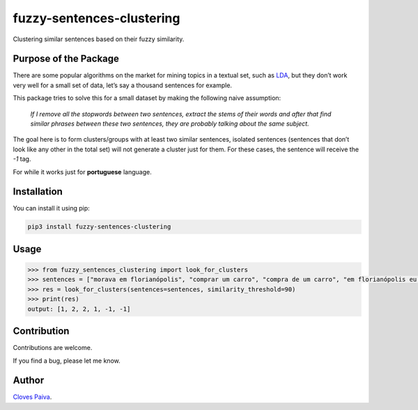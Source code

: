 fuzzy-sentences-clustering
==========================

Clustering similar sentences based on their fuzzy similarity.

Purpose of the Package
----------------------

There are some popular algorithms on the market for mining topics in a
textual set, such as
`LDA <https://en.wikipedia.org/wiki/Latent_Dirichlet_allocation>`__, but
they don’t work very well for a small set of data, let’s say a thousand
sentences for example.

This package tries to solve this for a small dataset by making the
following naive assumption:

   *If I remove all the stopwords between two sentences, extract the
   stems of their words and after that find similar phrases between
   these two sentences, they are probably talking about the same
   subject.*

The goal here is to form clusters/groups with at least two similar
sentences, isolated sentences (sentences that don’t look like any other
in the total set) will not generate a cluster just for them. For these
cases, the sentence will receive the *-1* tag.

For while it works just for **portuguese** language.

Installation
------------

You can install it using pip:

.. code:: bash

   pip3 install fuzzy-sentences-clustering

Usage
-----

.. code:: python

   >>> from fuzzy_sentences_clustering import look_for_clusters
   >>> sentences = ["morava em florianópolis", "comprar um carro", "compra de um carro", "em florianópolis eu moro", "gosto de samba", "quero comer tapioca"]
   >>> res = look_for_clusters(sentences=sentences, similarity_threshold=90)
   >>> print(res)
   output: [1, 2, 2, 1, -1, -1]

Contribution
------------

Contributions are welcome.

If you find a bug, please let me know.

Author
------

`Cloves Paiva <https://www.linkedin.com/in/cloves-paiva-02b449124/>`__.
